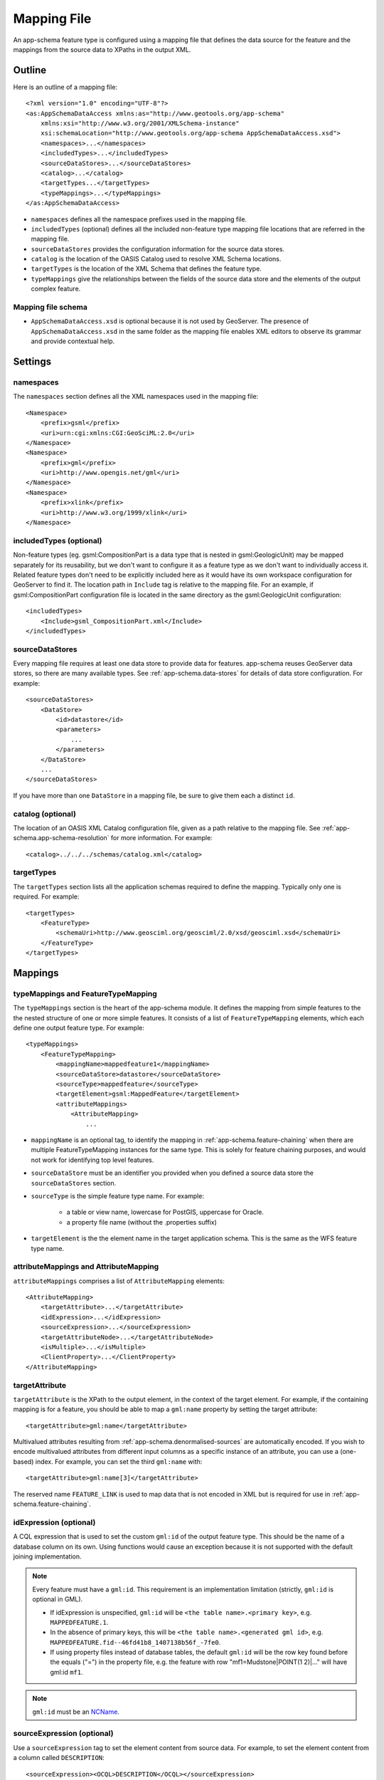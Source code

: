 .. _app-schema.mapping-file:

Mapping File
============

An app-schema feature type is configured using a mapping file that defines the data source for the feature and the mappings from the source data to XPaths in the output XML.


Outline
-------

Here is an outline of a mapping file::

    <?xml version="1.0" encoding="UTF-8"?>
    <as:AppSchemaDataAccess xmlns:as="http://www.geotools.org/app-schema"
        xmlns:xsi="http://www.w3.org/2001/XMLSchema-instance"
        xsi:schemaLocation="http://www.geotools.org/app-schema AppSchemaDataAccess.xsd">
        <namespaces>...</namespaces>
        <includedTypes>...</includedTypes>
        <sourceDataStores>...</sourceDataStores>
        <catalog>...</catalog>
        <targetTypes...</targetTypes>
        <typeMappings>...</typeMappings>
    </as:AppSchemaDataAccess>

* ``namespaces`` defines all the namespace prefixes used in the mapping file.

* ``includedTypes`` (optional) defines all the included non-feature type mapping file locations that are referred in the mapping file.

* ``sourceDataStores`` provides the configuration information for the source data stores.

* ``catalog`` is the location of the OASIS Catalog used to resolve XML Schema locations.

* ``targetTypes`` is the location of the XML Schema that defines the feature type.

* ``typeMappings`` give the relationships between the fields of the source data store and the elements of the output complex feature.


Mapping file schema
```````````````````

* ``AppSchemaDataAccess.xsd`` is optional because it is not used by GeoServer. The presence of ``AppSchemaDataAccess.xsd`` in the same folder as the mapping file enables XML editors to observe its grammar and provide contextual help.


Settings
--------


namespaces
``````````

The ``namespaces`` section defines all the XML namespaces used in the mapping file::

    <Namespace>
        <prefix>gsml</prefix>
        <uri>urn:cgi:xmlns:CGI:GeoSciML:2.0</uri>
    </Namespace>
    <Namespace>
        <prefix>gml</prefix>
        <uri>http://www.opengis.net/gml</uri>
    </Namespace>
    <Namespace>
        <prefix>xlink</prefix>
        <uri>http://www.w3.org/1999/xlink</uri>
    </Namespace>


includedTypes (optional)
````````````````````````

Non-feature types (eg. gsml:CompositionPart is a data type that is nested in gsml:GeologicUnit) may be mapped separately for its reusability, but we don't want to configure it as a feature type as we don't want to individually access it. Related feature types don't need to be explicitly included here as it would have its own workspace configuration for GeoServer to find it. The location path in ``Include`` tag is relative to the mapping file. For an example, if gsml:CompositionPart configuration file is located in the same directory as the gsml:GeologicUnit configuration::

    <includedTypes>
        <Include>gsml_CompositionPart.xml</Include>
    </includedTypes>


sourceDataStores
````````````````

Every mapping file requires at least one data store to provide data for features. app-schema reuses GeoServer data stores, so there are many available types. See :ref:`app-schema.data-stores` for details of data store configuration. For example::

    <sourceDataStores>
        <DataStore>
            <id>datastore</id>
            <parameters>
                ...
            </parameters>
        </DataStore>
        ...
    </sourceDataStores>

If you have more than one ``DataStore`` in a mapping file, be sure to give them each a distinct ``id``.


catalog (optional)
``````````````````

The location of an OASIS XML Catalog configuration file, given as a path relative to the mapping file. See :ref:`app-schema.app-schema-resolution` for more information. For example::

    <catalog>../../../schemas/catalog.xml</catalog>


targetTypes
```````````

The ``targetTypes`` section lists all the application schemas required to define the mapping. Typically only one is required. For example::

    <targetTypes>
        <FeatureType>
            <schemaUri>http://www.geosciml.org/geosciml/2.0/xsd/geosciml.xsd</schemaUri>
        </FeatureType>
    </targetTypes>


Mappings
--------


typeMappings and FeatureTypeMapping
```````````````````````````````````

The ``typeMappings`` section is the heart of the app-schema module. It defines the mapping from simple features to the the nested structure of one or more simple features. It consists of a list of ``FeatureTypeMapping`` elements, which each define one output feature type. For example::

    <typeMappings>
        <FeatureTypeMapping>
            <mappingName>mappedfeature1</mappingName>
            <sourceDataStore>datastore</sourceDataStore>
            <sourceType>mappedfeature</sourceType>
            <targetElement>gsml:MappedFeature</targetElement>
            <attributeMappings>
                <AttributeMapping>
                    ...

* ``mappingName`` is an optional tag, to identify the mapping in :ref:`app-schema.feature-chaining` when there are multiple FeatureTypeMapping instances for the same type. This is solely for feature chaining purposes, and would not work for identifying top level features.
* ``sourceDataStore`` must be an identifier you provided when you defined a source data store the ``sourceDataStores`` section.
* ``sourceType`` is the simple feature type name. For example:

    * a table or view name, lowercase for PostGIS, uppercase for Oracle.
    * a property file name (without the .properties suffix)

* ``targetElement`` is the the element name in the target application schema. This is the same as the WFS feature type name.


attributeMappings and AttributeMapping
``````````````````````````````````````

``attributeMappings`` comprises a list of ``AttributeMapping`` elements::

    <AttributeMapping>
        <targetAttribute>...</targetAttribute>
        <idExpression>...</idExpression>
        <sourceExpression>...</sourceExpression>
        <targetAttributeNode>...</targetAttributeNode>
        <isMultiple>...</isMultiple>
        <ClientProperty>...</ClientProperty>
    </AttributeMapping>


targetAttribute
```````````````

``targetAttribute`` is the XPath to the output element, in the context of the target element. For example, if the containing mapping is for a feature, you should be able to map a ``gml:name`` property by setting the target attribute::

    <targetAttribute>gml:name</targetAttribute>

Multivalued attributes resulting from :ref:`app-schema.denormalised-sources` are automatically encoded. If you wish to encode multivalued attributes from different input columns as a specific instance of an attribute, you can use a (one-based) index. For example, you can set the third ``gml:name`` with::

    <targetAttribute>gml:name[3]</targetAttribute>

The reserved name ``FEATURE_LINK`` is used to map data that is not encoded in XML but is required for use in :ref:`app-schema.feature-chaining`.


idExpression (optional)
```````````````````````

A CQL expression that is used to set the custom ``gml:id`` of the output feature type. This should be the name of a database column on its own. Using functions would cause an exception because it is not supported with the default joining implementation. 
 
.. note:: 
         Every feature must have a ``gml:id``. This requirement is an implementation limitation (strictly, ``gml:id`` is optional in GML). 

         * If idExpression is unspecified, ``gml:id`` will be ``<the table name>.<primary key>``, e.g. ``MAPPEDFEATURE.1``.
      
         * In the absence of primary keys, this will be ``<the table name>.<generated gml id>``, e.g. ``MAPPEDFEATURE.fid--46fd41b8_1407138b56f_-7fe0``. 
         
         * If using property files instead of database tables, the default ``gml:id`` will be the row key found before the equals ("=") in the property file, e.g. the feature with row "mf1=Mudstone|POINT(1 2)|..." will have gml:id ``mf1``.

.. note:: ``gml:id`` must be an `NCName <http://www.w3.org/TR/1999/REC-xml-names-19990114/#NT-NCName>`_.


sourceExpression (optional)
```````````````````````````

Use a ``sourceExpression`` tag to set the element content from source data. For example, to set the element content from a column called ``DESCRIPTION``::

    <sourceExpression><OCQL>DESCRIPTION</OCQL></sourceExpression>

If ``sourceExpression`` is not present, the generated element is empty (unless set by another mapping).

You can use CQL expressions to calculate the content of the element. This example concatenated strings from two columns and a literal::

    <sourceExpression>
        <OCQL>strConCat(FIRST , strConCat(' followed by ', SECOND))</OCQL>
    </sourceExpression>

You can also use CQL expressions for vocabulary translations. Read more about it in :ref:`app-schema.vocab-functions`.

.. warning:: Avoid use of CQL expressions for properties that users will want to query, because the current implementation cannot reverse these expressions to generate efficient SQL, and will instead read all features to calculate the property to find the features that match the filter query. Falling back to brute force search makes queries on CQL-calculated expressions very slow. If you must concatenate strings to generate content, you may find that doing this in your database is much faster.


linkElement and linkField (optional)
````````````````````````````````````

The presence of ``linkElement`` and ``linkField`` change the meaning of ``sourceExpression`` to a :ref:`app-schema.feature-chaining` mapping, in which the source of the mapping is the feature of type ``linkElement`` with property ``linkField`` matching the expression. For example, the following ``sourceExpression`` uses as the result of the mapping the (possibly multivalued) ``gsml:MappedFeature`` for which ``gml:name[2]`` is equal to the value of ``URN`` for the source feature. This is in effect a foreign key relation::

    <sourceExpression>
        <OCQL>URN</OCQL>
        <linkElement>gsml:MappedFeature</linkElement>
        <linkField>gml:name[2]</linkField>
    </sourceExpression>

The feature type ``gsml:MappedFeature`` might be defined in another mapping file. The ``linkField`` can be ``FEATURE_LINK`` if you wish to relate the features by a property not exposed in XML.
See :ref:`app-schema.feature-chaining` for a comprehensive discussion.

For special cases, ``linkElement`` could be an OCQL function, and ``linkField`` could be omitted. 
See :ref:`app-schema.polymorphism` for further information.

..  _app-schema.mapping-file.targetAttributeNode:

targetAttributeNode (optional)
``````````````````````````````
``targetAttributeNode`` is required wherever a property type contains an abstract element and app-schema cannot determine the type of the enclosed attribute. 

In this example, ``om:result`` is of ``xs:anyType``, which is abstract. We can use ``targetAttributeNode`` to set the type of the property type to a type that encloses a non-abstract element::

    <AttributeMapping>
          <targetAttribute>om:result</targetAttribute>
          <targetAttributeNode>gml:MeasureType<targetAttributeNode>
          <sourceExpression>
              <OCQL>TOPAGE</OCQL>
          </sourceExpression>
          <ClientProperty>
              <name>xsi:type</name>
              <value>'gml:MeasureType'</value>
          </ClientProperty>
          <ClientProperty>
              <name>uom</name> 
              <value>'http://www.opengis.net/def/uom/UCUM/0/Ma'</value>
          </ClientProperty> 
    </AttributeMapping>

If the casting type is complex, the specific type is implicitly determined by the XPath in targetAttribute and targetAttributeNode is not required.
E.g., in this example ``om:result`` is automatically specialised as a MappedFeatureType::

    <AttributeMapping>
          <targetAttribute>om:result/gsml:MappedFeature/gml:name</targetAttribute>
          <sourceExpression>
              <OCQL>NAME</OCQL>
          </sourceExpression>
    </AttributeMapping>

Although it is not required, we may still specify targetAttributeNode for the root node, and map the children attributes as per normal. 
This mapping must come before the mapping for the enclosed elements. By doing this, app-schema will report an exception if a mapping is specified for any of the children attributes that violates the type in targetAttributeNode.
E.g.::

    <AttributeMapping>
          <targetAttribute>om:result</targetAttribute>
          <targetAttributeNode>gsml:MappedFeatureType<targetAttributeNode>
    </AttributeMapping> 
    <AttributeMapping>
          <targetAttribute>om:result/gsml:MappedFeature/gml:name</targetAttribute>
          <sourceExpression>
              <OCQL>NAME</OCQL>
          </sourceExpression>
    </AttributeMapping>

Note that the GML encoding rules require that complex types are never the direct property of another complex type; they are always contained in a property type to ensure that their type is encoded in a surrounding element. Encoded GML is always type/property/type/property. This is also known as the GML "striping" rule. The consequence of this for app-schema mapping files is that ``targetAttributeNode`` must be applied to the property and the type must be set to the XSD property type, not to the type of the contained attribute (``gsml:CGI_TermValuePropertyType`` not ``gsml:CGI_TermValueType``). Because the XPath refers to a property type not the encoded content, ``targetAttributeNode`` appears in a mapping with ``targetAttribute`` and no other elements when using with complex types.


encodeIfEmpty (optional)
````````````````````````

The ``encodeIfEmpty`` element will determine if an attribute will be encoded if it contains a null or empty value. By default ``encodeIfEmpty`` is set to false therefore any attribute that does not contain a value will be skipped::

	<encodeIfEmpty>true</encodeIfEmpty>

``encodeIfEmpty`` can be used to bring up attributes that only contain client properties such as ``xlink:title``.

isMultiple (optional)
`````````````````````

The ``isMultiple`` element states whether there might be multiple values for this attribute, coming from denormalised rows. Because the default value is ``false`` and it is omitted in this case, it is most usually seen as::

    <isMultiple>true</isMultiple>

For example, the table below is denormalised with ``NAME`` column having multiple values:

======== ======================== =================================
ID       NAME                     DESCRIPTION
======== ======================== =================================
gu.25678 Yaugher Volcanic Group 1 Olivine basalt, tuff, microgabbro
gu.25678 Yaugher Volcanic Group 2 Olivine basalt, tuff, microgabbro
======== ======================== =================================

The configuration file specifies ``isMultiple`` for ``gml:name`` attribute that is mapped to the ``NAME`` column::

    <AttributeMapping>
        <targetAttribute>gml:name</targetAttribute>                       
        <sourceExpression>
            <OCQL>NAME</OCQL>
	</sourceExpression>					
	<isMultiple>true</isMultiple>
	<ClientProperty>
	    <name>codeSpace</name>
	    <value>'urn:ietf:rfc:2141'</value>
	</ClientProperty>
    </AttributeMapping>

The output produces multiple ``gml:name`` attributes for each feature grouped by the id::

    <gsml:GeologicUnit gml:id="gu.25678">
        <gml:description>Olivine basalt, tuff, microgabbro</gml:description>
        <gml:name codeSpace="urn:ietf:rfc:2141">Yaugher Volcanic Group 1</gml:name>
        <gml:name codeSpace="urn:ietf:rfc:2141">Yaugher Volcanic Group 2</gml:name>
     ...

isList (optional)
`````````````````

The ``isList`` element states whether there might be multiple values for this attribute, concatenated as a list. The usage is similar with ``isMultiple``, except the values appear concatenated inside a single node instead of each value encoded in a separate node. Because the default value is ``false`` and it is omitted in this case, it is most usually seen as::

    <isList>true</isList>

For example, the table below has multiple ``POSITION`` for each feature:

===== ========
 ID   POSITION
===== ========
ID1.2  1948-05
ID1.2  1948-06
ID1.2  1948-07
ID1.2  1948-08
ID1.2  1948-09
===== ========

The configuration file uses ``isList`` on ``timePositionList`` attribute mapped to ``POSITION`` column::

    <AttributeMapping>
        <targetAttribute>csml:timePositionList</targetAttribute>
        <sourceExpression>
	    <OCQL>POSITION</OCQL>
        </sourceExpression>
        <isList>true</isList>
    </AttributeMapping>

The output produced::

    <csml:pointSeriesDomain>
        <csml:TimeSeries gml:id="ID1.2">
            <csml:timePositionList>1949-05 1949-06 1949-07 1949-08 1949-09</csml:timePositionList>
        </csml:TimeSeries>
    </csml:pointSeriesDomain>


ClientProperty (optional, multivalued)
``````````````````````````````````````

A mapping can have one or more ``ClientProperty`` elements which set XML attributes on the mapping target. Each ``ClientProperty`` has a ``name`` and a ``value`` that is an arbitrary CQL expression. No ``OCQL`` element is used inside ``value``.

This example of a ``ClientProperty`` element sets the ``codeSpace`` XML attribute to the literal string ``urn:ietf:rfc:2141``. Note the use of single quotes around the literal string. This could be applied to any target attribute of GML CodeType::

    <ClientProperty>
        <name>codeSpace</name>
        <value>'urn:ietf:rfc:2141'</value>
    </ClientProperty>

When the GML association pattern is used to encode a property by reference, the ``xlink:href`` attribute is set and the element is empty. This ``ClientProperty`` element sets the ``xlink:href`` XML attribute to to the value of the ``RELATED_FEATURE_URN`` field in the data source (for example, a column in an Oracle database table). This mapping could be applied to any property type, such a ``gml:FeaturePropertyType``, or other type modelled on the GML association pattern::

    <ClientProperty>
        <name>xlink:href</name>
        <value>RELATED_FEATURE_URN</value>
    </ClientProperty>

See the discussion in :ref:`app-schema.feature-chaining` for the special case in which ``xlink:href`` is created for multivalued properties by reference.


CQL
---

* String literals are enclosed in single quotes, for example ``'urn:ogc:def:nil:OGC:missing'``.
* The uDig manual contains information on CQL:

    * http://udig.refractions.net/confluence/display/EN/Common+Query+Language


Database identifiers
--------------------

When referring to database table/view names or column names, use:

* lowercase for PostGIS
* UPPERCASE for Oracle Spatial and ArcSDE


.. _app-schema.denormalised-sources:

Denormalised sources
--------------------

Multivalued properties from denormalised sources (the same source feature ID appears more than once) are automatically encoded. For example, a view might have a repeated ``id`` column with varying ``name`` so that an arbitrarily large number of ``gml:name`` properties can be encoded for the output feature.

.. warning:: Denormalised sources must grouped so that features with duplicate IDs are provided without any intervening features. This can be achieved by ensuring that denormalised source features are sorted by ID. Failure to observe this restriction will result in data corruption. This restriction is however not necessary when using :ref:`app-schema.joining` because then ordering will happen automatically.

